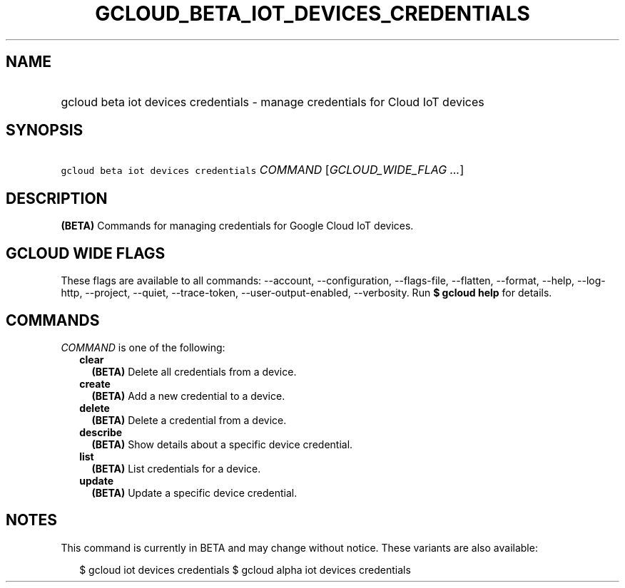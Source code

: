 
.TH "GCLOUD_BETA_IOT_DEVICES_CREDENTIALS" 1



.SH "NAME"
.HP
gcloud beta iot devices credentials \- manage credentials for Cloud IoT devices



.SH "SYNOPSIS"
.HP
\f5gcloud beta iot devices credentials\fR \fICOMMAND\fR [\fIGCLOUD_WIDE_FLAG\ ...\fR]



.SH "DESCRIPTION"

\fB(BETA)\fR Commands for managing credentials for Google Cloud IoT devices.



.SH "GCLOUD WIDE FLAGS"

These flags are available to all commands: \-\-account, \-\-configuration,
\-\-flags\-file, \-\-flatten, \-\-format, \-\-help, \-\-log\-http, \-\-project,
\-\-quiet, \-\-trace\-token, \-\-user\-output\-enabled, \-\-verbosity. Run \fB$
gcloud help\fR for details.



.SH "COMMANDS"

\f5\fICOMMAND\fR\fR is one of the following:

.RS 2m
.TP 2m
\fBclear\fR
\fB(BETA)\fR Delete all credentials from a device.

.TP 2m
\fBcreate\fR
\fB(BETA)\fR Add a new credential to a device.

.TP 2m
\fBdelete\fR
\fB(BETA)\fR Delete a credential from a device.

.TP 2m
\fBdescribe\fR
\fB(BETA)\fR Show details about a specific device credential.

.TP 2m
\fBlist\fR
\fB(BETA)\fR List credentials for a device.

.TP 2m
\fBupdate\fR
\fB(BETA)\fR Update a specific device credential.


.RE
.sp

.SH "NOTES"

This command is currently in BETA and may change without notice. These variants
are also available:

.RS 2m
$ gcloud iot devices credentials
$ gcloud alpha iot devices credentials
.RE


